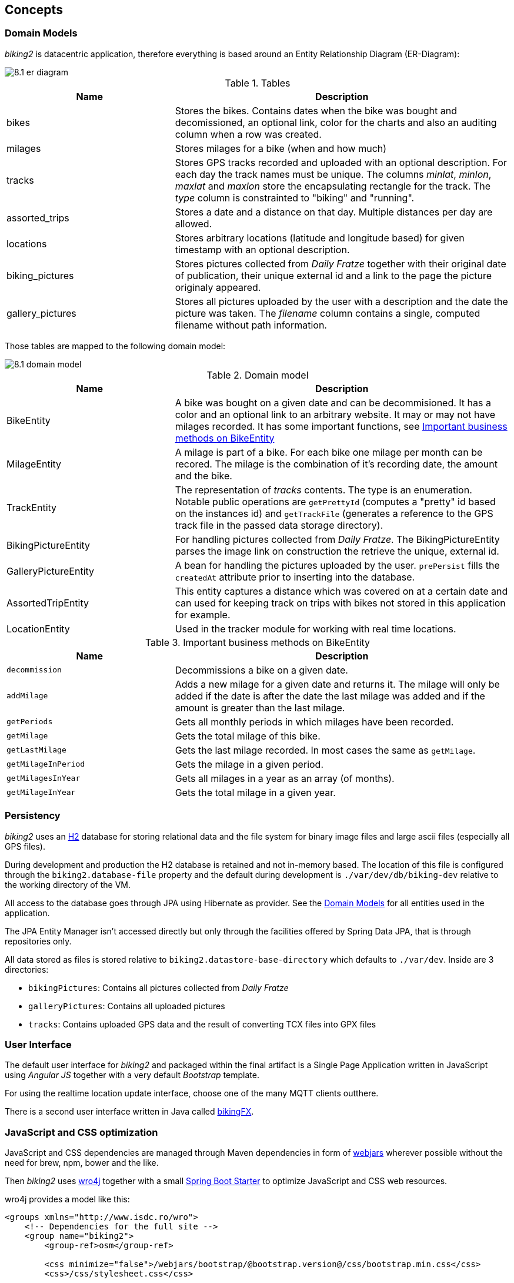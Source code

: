 [[section-concepts]]
== Concepts

=== Domain Models

_biking2_ is datacentric application, therefore everything is based around an Entity Relationship Diagram (ER-Diagram):

image::8.1_er-diagram.png[align="center"]

[cols="1,2" options="header"]
.Tables
|===
| Name | Description
| bikes | Stores the bikes. Contains dates when the bike was bought and decomissioned, an optional link, color for the charts and also an auditing column when a row was created.
| milages | Stores milages for a bike (when and how much)
| tracks | Stores GPS tracks recorded and uploaded with an optional description. For each day the track names must be unique. The columns _minlat_, _minlon_, _maxlat_ and _maxlon_ store the encapsulating rectangle for the track. The _type_ column is constrainted to "biking" and "running".
| assorted_trips | Stores a date and a distance on that day. Multiple distances per day are allowed.
| locations | Stores arbitrary locations (latitude and longitude based) for given timestamp with an optional description.
| biking_pictures | Stores pictures collected from _Daily Fratze_ together with their original date of publication, their unique external id and a link to the page the picture originaly appeared.
| gallery_pictures | Stores all pictures uploaded by the user with a description and the date the picture was taken. The _filename_ column contains a single, computed filename without path information.
|===

Those tables are mapped to the following domain model:

image::8.1_domain-model.png[align="center"]

[cols="1,2" options="header"]
.Domain model
|===
| Name | Description
| BikeEntity | A bike was bought on a given date and can be decommisioned. It has a color and an optional link to an arbitrary website. It may or may not have milages recorded. It has some important functions, see <<BikingEntityMethods,Important business methods on BikeEntity>>
| MilageEntity | A milage is part of a bike. For each bike one milage per month can be recored. The milage is the combination of it's recording date, the amount and the bike.
| TrackEntity | The representation of _tracks_ contents. The type is an enumeration. Notable public operations are `getPrettyId` (computes a "pretty" id based on the instances id) and `getTrackFile` (generates a reference to the GPS track file in the passed data storage directory).
| BikingPictureEntity | For handling pictures collected from _Daily Fratze_. The BikingPictureEntity parses the image link on construction the retrieve the unique, external id.
| GalleryPictureEntity | A bean for handling the pictures uploaded by the user. `prePersist` fills the `createdAt` attribute prior to inserting into the database.
| AssortedTripEntity | This entity captures a distance which was covered on at a certain date and can used for keeping track on trips with bikes not stored in this application for example.
| LocationEntity | Used in the tracker module for working with real time locations.
|===

[cols="1,2" options="header"]
.Important business methods on BikeEntity
[[BikingEntityMethods]]
|===
| Name | Description
| `decommission` | Decommissions a bike on a given date.
| `addMilage` | Adds a new milage for a given date and returns it. The milage will only be added if the date is after the date the last milage was added and if the amount is greater than the last milage.
| `getPeriods` | Gets all monthly periods in which milages have been recorded.
| `getMilage` | Gets the total milage of this bike.
| `getLastMilage` | Gets the last milage recorded. In most cases the same as `getMilage`.
| `getMilageInPeriod` | Gets the milage in a given period.
| `getMilagesInYear` | Gets all milages in a year as an array (of months).
| `getMilageInYear` | Gets the total milage in a given year.
|===

=== Persistency

_biking2_ uses an http://www.h2database.com/html/main.html[H2] database for storing relational data and the file system for binary image files and large ascii files (especially all GPS files).

During development and production the H2 database is retained and not in-memory based. The location of this file is configured through the `biking2.database-file` property and the default during development is `./var/dev/db/biking-dev` relative to the working directory of the VM.

All access to the database goes through JPA using Hibernate as provider. See the <<Domain Models>> for all entities used in the application.

The JPA Entity Manager isn't accessed directly but only through the facilities offered by Spring Data JPA, that is through repositories only.

All data stored as files is stored relative to `biking2.datastore-base-directory` which defaults to `./var/dev`. Inside are 3 directories:

* `bikingPictures`: Contains all pictures collected from _Daily Fratze_
* `galleryPictures`: Contains all uploaded pictures
* `tracks`: Contains uploaded GPS data and the result of converting TCX files into GPX files

=== User Interface

The default user interface for _biking2_ and packaged within the final artifact is a Single Page Application written in JavaScript using _Angular JS_ together with a very default _Bootstrap_ template.

For using the realtime location update interface, choose one of the many MQTT clients outthere.

There is a second user interface written in Java called http://info.michael-simons.eu/2014/10/22/getting-started-with-javafx-8-developing-a-rest-client-application-from-scratch/[bikingFX].

=== JavaScript and CSS optimization

JavaScript and CSS dependencies are managed through Maven dependencies in form of http://www.webjars.org[webjars] wherever possible without the need for brew, npm, bower and the like.

Then _biking2_ uses http://alexo.github.io/wro4j/[wro4j] together with a small https://github.com/michael-simons/wro4j-spring-boot-starter[Spring Boot Starter] to optimize JavaScript and CSS web resources.

wro4j provides a model like this:

[source,xml]
---------------------------------------------------------------------
<groups xmlns="http://www.isdc.ro/wro">
    <!-- Dependencies for the full site -->
    <group name="biking2">
    	<group-ref>osm</group-ref>
	
    	<css minimize="false">/webjars/bootstrap/@bootstrap.version@/css/bootstrap.min.css</css>	
    	<css>/css/stylesheet.css</css>

    	<js minimize="false">/webjars/jquery/@jquery.version@/jquery.min.js</js>
    	<js minimize="false">/webjars/bootstrap/@bootstrap.version@/js/bootstrap.min.js</js>
    	<js minimize="false">/webjars/momentjs/@momentjs.version@/min/moment-with-locales.min.js</js>
    	<js minimize="false">/webjars/angular-file-upload/@angular-file-upload.version@/angular-file-upload-html5-shim.min.js</js>
    	<js minimize="false">/webjars/angularjs/@angularjs.version@/angular.min.js</js>
    	<js minimize="false">/webjars/angularjs/@angularjs.version@/angular-route.min.js</js>
    	<js minimize="false">/webjars/angular-file-upload/@angular-file-upload.version@/angular-file-upload.min.js</js>
    	<js minimize="false">/webjars/angular-ui-bootstrap/@angular-ui-bootstrap.version@/ui-bootstrap.min.js</js>
    	<js minimize="false">/webjars/angular-ui-bootstrap/@angular-ui-bootstrap.version@/ui-bootstrap-tpls.min.js</js>
    	<js minimize="false">/webjars/highcharts/@highcharts.version@/highcharts.js</js>
    	<js minimize="false">/webjars/highcharts/@highcharts.version@/highcharts-more.js</js>
    	<js minimize="false">/webjars/sockjs-client/@sockjs-client.version@/sockjs.min.js</js>
    	<js minimize="false">/webjars/stomp-websocket/@stomp-websocket.version@/stomp.min.js</js>
		
    	<js>/js/app.js</js>
    	<js>/js/controllers.js</js>
    	<js>/js/directives.js</js>
    </group>
</groups>
---------------------------------------------------------------------

This model file is filtered by the Maven build, version placeholders will be replaced and all resources, in webjars as well as inside the filesystem, will be available as `biking.css` and `biking.js`.

How those files are optimized, minimized or otherwise processed is up to wro4js configuration, but minification can be turned of during development.

=== Transaction Processing

_biking2_ relies on Spring Boot to create all necessary beans for handling local transactions within the JPA EntityManager. _biking2_ does not support distributed transactions.

=== Session Handling

_biking2_ only provides a stateless public API, there is no session handling.

=== Security

_biking2_ offers security for its API endpoints only via https://en.wikipedia.org/wiki/Basic_access_authentication[HTTP basic access authentication] and in case of the MQTT module with MQTTs default security model. Security can be increased by running the application behind a SSL proxy or configuring SSL support in the embedded Tomcat container.

For the kind of data managed here it's an agreed tradeoff to keep the application simple. See also <<Safety>>.

=== Safety

No part of the system has life endangering aspect.

=== Communications and Integration

_biking2_ uses an internal Apache ActiveMQ broker on the same VM as the application for providing STOMP channels and a MQTT transport. This broker is volatile, messages are not persisted during application restarts.

=== Plausibility and Validity Checks

Datatypes and ranges are checked via http://beanvalidation.org/1.0/spec/[JSR-303] annotations on classes representing the <<Domain Models>>. Those classes are directly bound to external REST interfaces.

There are three important business checks:

. Bikes which have been decommissioned cannot be modified (i.e. they can have no new milages): Checked in `BikesController`.
. For each unique month only one milage can be added to a bike. Checked in the `BikeEntity`.
. A new milage must be greater than the last one. Also checked inside `BikeEntity`.

=== Exception/Error Handling

Errors handling to inconsistent data (in regard to the data models constraint) as well as failures to <<Plausibility and Validity Checks,validation>> are mapped to HTTP errors. Those errors are handled by the frontends controller code. Technical errors (hardware, database etc.) are not handled and may lead to application failure or lost data.

=== Logging, Tracing

Spring Boot configures logging per default to standard out. The default <<Configurability, configuration>> isn't change in that regard, so all framework logging (especially Spring and Hiberate) go to standard out in standard format and can be grabbed or ignored via OS specific means.

All business components use `java.util.logging` facilities which are configured through the Spring Boot runtime.

=== Configurability

Spring Boot offers a plethora of configuration options, those are just the main options to configure Spring Boot and available starters: https://docs.spring.io/spring-boot/docs/current/reference/html/common-application-properties.html[Common application properties].

The default configuration is available in `src/main/resources/application.properties`. During development those properties are merged with `src/main/resources/application-dev.properties`. Additional properties can be added through system environment or through an `application-*.properties` in the current JVM directory.

During tests an additional `application-test.properties` can be used to add or overwrite additional properties or values.

Those are the _biking2_ specific properties:

[cols="1,1,2" options="header"]
.biking2 specific configuration properties
|===
| Property | Default | Description
| biking2.color-of-cumulative-graph | 000000 | Color of the cumulative line graph
| biking2.dailyfratze-access-token | n/a | An OAuth access token for _Daily Fratze_
| biking2.datastore-base-directory | ${user.dir}/var/dev | Directory for storing files (tracks and images)
| biking2.fetch-biking-picture-cron | 0 0 */8 * * * | A cron expression for configuring the `FetchBikingPicturesJob`
| biking2.home.longitude | 6.179489185520004 | Longitude of the home coordinate
| biking2.home.latitude | 50.75144902272457 | Latitude of the home coordinate
| biking2.connector.proxyName | n/a | The name of a proxy if _biking2_ runs behind one
| biking2.connector.proxyPort | 80 | The port of a proxy if _biking2_ runs behind one
| biking2.gpsBabel | /opt/local/bin/gpsbabel | Fully qualified path to the _GPSBabel_ binary
| biking2.scheduled-thread-pool-size | 10 | Thread pool size for the job pool
| biking2.tracker.host | localhost | The host on which the tracker (MQTT channel) should listen
| biking2.tracker.stompPort | 2307 | STOMP port
| biking2.tracker.mqttPort | 4711 | MQTT port
| biking2.tracker.username | ${security.user.name} | Username for the MQTT channel
| biking2.tracker.password | ${security.user.password} | Password for the MQTT channel
| biking2.tracker.device | iPhone | Name of the OwnTracks device
|===

=== Internationalization

Only supported language is English. There is no hook for doing internationalization in the frontend and there are no plans for creating one.

=== Migration

_biking2_ replaced a Ruby application based on the _Sinatra_ framework. Data was stored in a SQLite database which has been migrated by hand to the H2 database.

=== Testability

The project contains a JUnit tests in the standard location of a Maven project. At the time of writing those tests covers >95% of the code written. Tests must be executed during build and should not be skipped.

=== Build-Management

The application can be build with Maven without external dependencies outside Maven. To run all tests _gpsbabel_ must be on the path.

